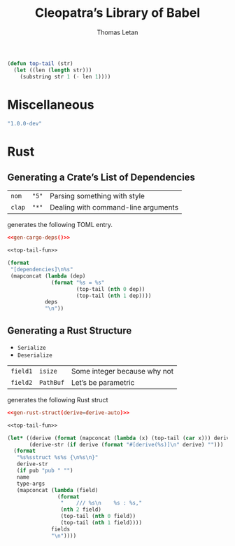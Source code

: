#+TITLE: Cleopatra’s Library of Babel
#+AUTHOR: Thomas Letan
#+HTML_LINK_UP: index.html

#+NAME: top-tail-fun
#+BEGIN_SRC emacs-lisp
(defun top-tail (str)
  (let ((len (length str)))
    (substring str 1 (- len 1))))
#+END_SRC

* Miscellaneous

#+NAME: cleopatra-version
#+BEGIN_SRC emacs-lisp
"1.0.0-dev"
#+END_SRC

* Rust

** Generating a Crate’s List of Dependencies

#+NAME: deps-test
| ~nom~  | ~"5"~ | Parsing something with style        |
| ~clap~ | ~"*"~ | Dealing with command-line arguments |

generates the following TOML entry.

#+BEGIN_SRC toml :noweb yes
<<gen-cargo-deps()>>
#+END_SRC

#+NAME: gen-cargo-deps
#+BEGIN_SRC emacs-lisp :var deps=deps-test :noweb yes
<<top-tail-fun>>

(format
 "[dependencies]\n%s"
 (mapconcat (lambda (dep)
              (format "%s = %s"
                      (top-tail (nth 0 dep))
                      (top-tail (nth 1 dep))))
            deps
            "\n"))
#+END_SRC

** Generating a Rust Structure

#+NAME: derive-auto
- ~Serialize~
- ~Deserialize~

#+NAME: struct-test
| ~field1~ | ~isize~   | Some integer because why not |
| ~field2~ | ~PathBuf~ | Let’s be parametric          |

generates the following Rust struct

#+BEGIN_SRC toml :noweb yes
<<gen-rust-struct(derive=derive-auto)>>
#+END_SRC

#+NAME: gen-rust-struct
#+BEGIN_SRC emacs-lisp :var pub='nil :var derive='nil :var fields=struct-test :var type-args="" :var name="Test" :noweb yes
<<top-tail-fun>>

(let* ((derive (format (mapconcat (lambda (x) (top-tail (car x))) derive ", ")))
       (derive-str (if derive (format "#[derive(%s)]\n" derive) "")))
  (format
   "%s%sstruct %s%s {\n%s\n}"
   derive-str
   (if pub "pub " "")
   name
   type-args
   (mapconcat (lambda (field)
                (format
                 "    /// %s\n    %s : %s,"
                 (nth 2 field)
                 (top-tail (nth 0 field))
                 (top-tail (nth 1 field))))
              fields
              "\n"))))

#+END_SRC
